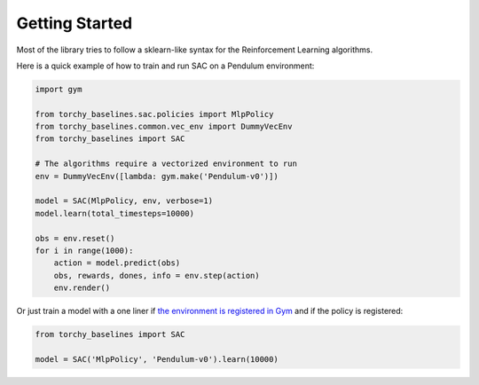 .. _quickstart:

===============
Getting Started
===============

Most of the library tries to follow a sklearn-like syntax for the Reinforcement Learning algorithms.

Here is a quick example of how to train and run SAC on a Pendulum environment:

.. code-block:: python

  import gym

  from torchy_baselines.sac.policies import MlpPolicy
  from torchy_baselines.common.vec_env import DummyVecEnv
  from torchy_baselines import SAC

  # The algorithms require a vectorized environment to run
  env = DummyVecEnv([lambda: gym.make('Pendulum-v0')])

  model = SAC(MlpPolicy, env, verbose=1)
  model.learn(total_timesteps=10000)

  obs = env.reset()
  for i in range(1000):
      action = model.predict(obs)
      obs, rewards, dones, info = env.step(action)
      env.render()


Or just train a model with a one liner if
`the environment is registered in Gym <https://github.com/openai/gym/wiki/Environments>`_ and if
the policy is registered:

.. code-block:: python

    from torchy_baselines import SAC

    model = SAC('MlpPolicy', 'Pendulum-v0').learn(10000)
